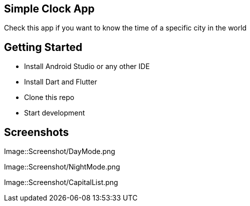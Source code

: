 == Simple Clock App

Check this app if you want to know the time of a specific city in the world

== Getting Started

- Install Android Studio or any other IDE
- Install Dart and Flutter
- Clone this repo
- Start development

== Screenshots

Image::Screenshot/DayMode.png

Image::Screenshot/NightMode.png

Image::Screenshot/CapitalList.png


